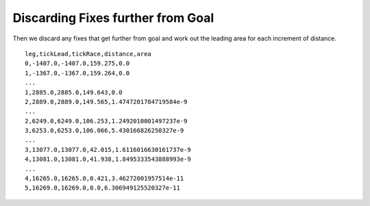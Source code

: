 Discarding Fixes further from Goal
----------------------------------

Then we discard any fixes that get further from goal and work out the
leading area for each increment of distance.

::

    leg,tickLead,tickRace,distance,area
    0,-1407.0,-1407.0,159.275,0.0
    1,-1367.0,-1367.0,159.264,0.0
    ...
    1,2885.0,2885.0,149.643,0.0
    2,2889.0,2889.0,149.565,1.4747201784719584e-9
    ...
    2,6249.0,6249.0,106.253,1.2492010001497237e-9
    3,6253.0,6253.0,106.066,5.430166826250327e-9
    ...
    3,13077.0,13077.0,42.015,1.6116016630161737e-9
    4,13081.0,13081.0,41.938,1.8495333543888993e-9
    ...
    4,16265.0,16265.0,0.421,3.46272001957514e-11
    5,16269.0,16269.0,0.0,6.306949125520327e-11
